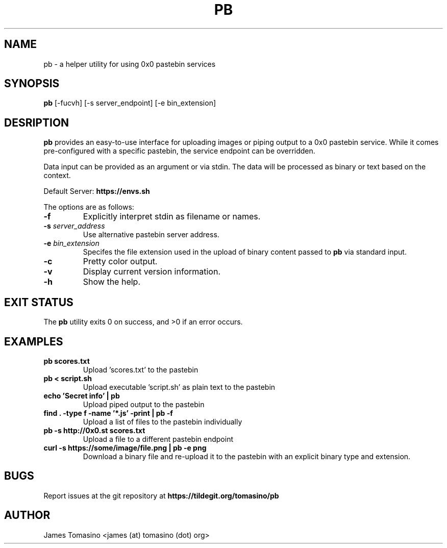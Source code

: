 .TH PB 1 "03 November 2022" "v2022.11.03"

.SH NAME
pb \- a helper utility for using 0x0 pastebin services

.SH SYNOPSIS
.B pb
[-fucvh] [-s server_endpoint] [-e bin_extension]
.P

.SH DESRIPTION
.B pb
provides an easy-to-use interface for uploading images
or piping output to a 0x0 pastebin service. While it
comes pre-configured with a specific pastebin, the
service endpoint can be overridden.

Data input can be provided as an argument or via stdin.
The data will be processed as binary or text
based on the context.

Default Server:
.B https://envs.sh

The options are as follows:

.TP
.B -f
Explicitly interpret stdin as filename or names.
.TP
.BI -s " server_address"
Use alternative pastebin server address.
.TP
.BI -e " bin_extension"
Specifes the file extension used in the upload of binary content passed to
.B pb
via standard input.
.TP
.B -c
Pretty color output.
.TP
.B -v
Display current version information.
.TP
.B -h
Show the help.

.SH EXIT STATUS
The
.B pb
utility exits 0 on success, and >0 if an error occurs.

.SH EXAMPLES
.TP
.B pb scores.txt
Upload 'scores.txt' to the pastebin
.TP
.B pb < script.sh
Upload executable 'script.sh' as plain text to the pastebin
.TP
.B echo 'Secret info' | pb
Upload piped output to the pastebin
.TP
.B find . -type f -name '*.js' -print | pb -f
Upload a list of files to the pastebin individually
.TP
.B pb -s http://0x0.st scores.txt
Upload a file to a different pastebin endpoint
.TP
.B curl -s https://some/image/file.png | pb -e "png"
Download a binary file and re-upload it to the pastebin with an explicit binary
type and extension.

.SH BUGS
Report issues at the git repository at
.B https://tildegit.org/tomasino/pb

.SH AUTHOR
James Tomasino <james (at) tomasino (dot) org>
